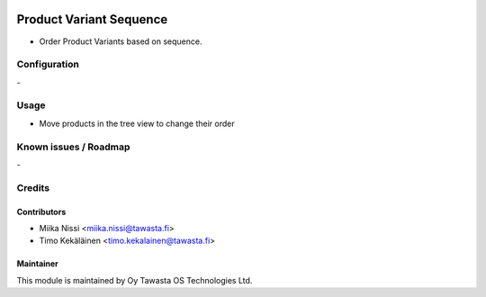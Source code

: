 .. image:: https://img.shields.io/badge/licence-AGPL--3-blue.svg
   :target: http://www.gnu.org/licenses/agpl-3.0-standalone.html
   :alt: License: AGPL-3

========================
Product Variant Sequence
========================
* Order Product Variants based on sequence.

Configuration
=============
\-

Usage
=====
* Move products in the tree view to change their order

Known issues / Roadmap
======================
\-

Credits
=======

Contributors
------------

* Miika Nissi <miika.nissi@tawasta.fi>
* Timo Kekäläinen <timo.kekalainen@tawasta.fi>

Maintainer
----------

.. image:: http://tawasta.fi/templates/tawastrap/images/logo.png
   :alt: Oy Tawasta OS Technologies Ltd.
   :target: http://tawasta.fi/

This module is maintained by Oy Tawasta OS Technologies Ltd.
